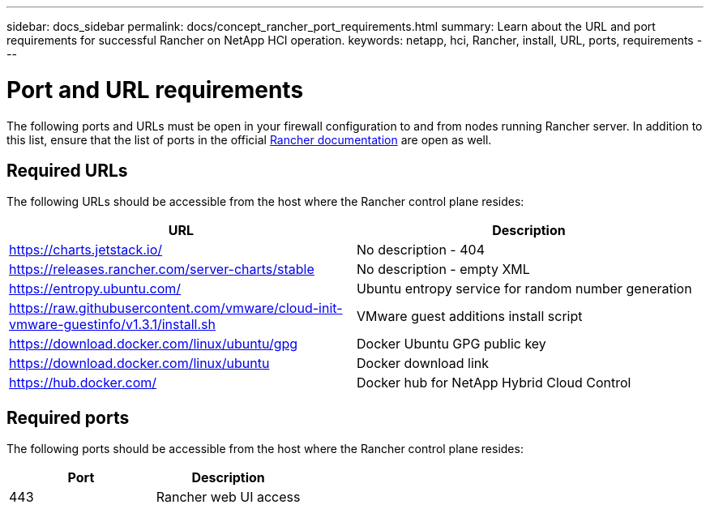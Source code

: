 ---
sidebar: docs_sidebar
permalink: docs/concept_rancher_port_requirements.html
summary: Learn about the URL and port requirements for successful Rancher on NetApp HCI operation.
keywords: netapp, hci, Rancher, install, URL, ports, requirements
---

= Port and URL requirements
:hardbreaks:
:nofooter:
:icons: font
:linkattrs:
:imagesdir: ../media/

[.lead]
The following ports and URLs must be open in your firewall configuration to and from nodes running Rancher server. In addition to this list, ensure that the list of ports in the official https://rancher.com/docs/rancher/v2.x/en/installation/requirements/ports/[Rancher documentation^] are open as well.

== Required URLs
The following URLs should be accessible from the host where the Rancher control plane resides:

|===
|URL |Description

|https://charts.jetstack.io/
|No description - 404

|https://releases.rancher.com/server-charts/stable
|No description - empty XML

|https://entropy.ubuntu.com/
|Ubuntu entropy service for random number generation

|https://raw.githubusercontent.com/vmware/cloud-init-vmware-guestinfo/v1.3.1/install.sh
|VMware guest additions install script

|https://download.docker.com/linux/ubuntu/gpg
|Docker Ubuntu GPG public key

|https://download.docker.com/linux/ubuntu
|Docker download link

|https://hub.docker.com/
|Docker hub for NetApp Hybrid Cloud Control
|===

== Required ports
The following ports should be accessible from the host where the Rancher control plane resides:

|===
|Port |Description

|443
|Rancher web UI access
|===
